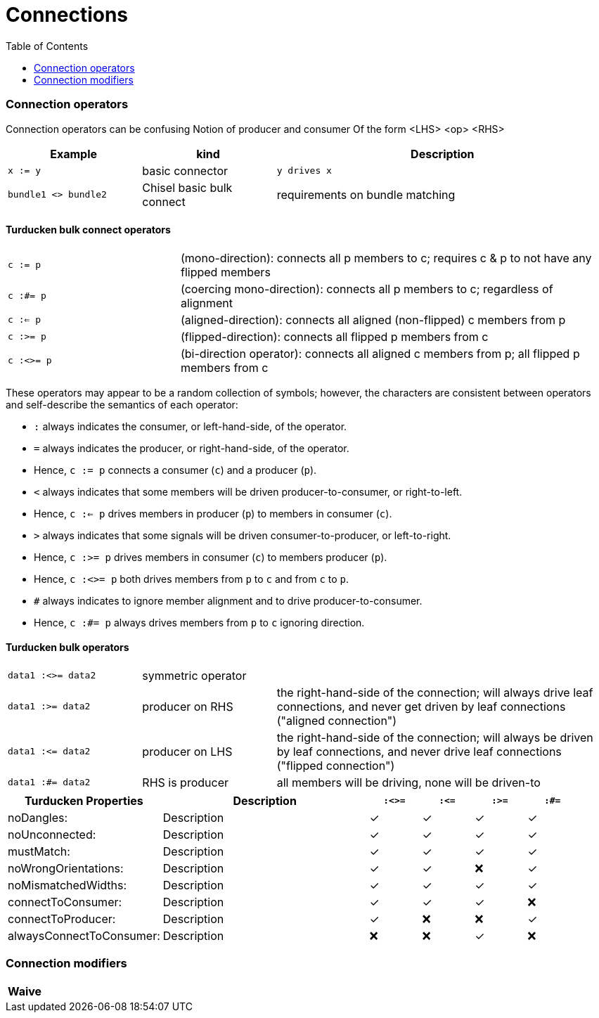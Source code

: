 = Connections
:toc:


=== Connection operators
Connection operators can be confusing
Notion of producer and consumer
Of the form <LHS> <op> <RHS>
[%header,cols="2,2,5"]
|===
| Example | kind | Description
| `x := y`    | basic connector                     | `y drives x`
| `bundle1 <> bundle2` | Chisel basic bulk connect | requirements on bundle matching
|===
==== Turducken bulk connect operators
[cols="2,5"]
|===
| `c := p`   |   (mono-direction): connects all p members to c; requires c & p to not have any flipped members
| `c :#= p`  |    (coercing mono-direction): connects all p members to c; regardless of alignment
| `c :<= p`  |    (aligned-direction): connects all aligned (non-flipped) c members from p
| `c :>= p`  |    (flipped-direction): connects all flipped p members from c
| `c :<>= p` |     (bi-direction operator): connects all aligned c members from p; all flipped p members from c
|===

These operators may appear to be a random collection of symbols; however, the characters are consistent between operators and self-describe the semantics of each operator:

* `:` always indicates the consumer, or left-hand-side, of the operator.
* `=` always indicates the producer, or right-hand-side, of the operator.
* Hence, `c := p` connects a consumer (`c`) and a producer (`p`).
* `<` always indicates that some members will be driven producer-to-consumer, or right-to-left.
* Hence, `c :<= p` drives members in producer (`p`) to members in consumer (`c`).
* `>` always indicates that some signals will be driven consumer-to-producer, or left-to-right.
* Hence, `c :>= p` drives members in consumer (`c`) to members producer (`p`).
* Hence, `c :<>= p` both drives members from `p` to `c` and from `c` to `p`.
* `#` always indicates to ignore member alignment and to drive producer-to-consumer.
* Hence, `c :#= p` always drives members from `p` to `c` ignoring direction.


==== Turducken bulk operators
[cols="2,2,5"]
|===
| `data1 :<>= data2` | symmetric operator |
| `data1 :>= data2` | producer on RHS | the right-hand-side of the connection; will always drive leaf connections, and never get driven by leaf connections ("aligned connection")
| `data1 :\<= data2` | producer on LHS | the right-hand-side of the connection; will always be driven by leaf connections, and never drive leaf connections ("flipped connection")
| `data1 :#= data2` | RHS is producer | all members will be driving, none will be driven-to
|===

[%header,cols="3,4,1,1,1,1"]
|=====
| Turducken Properties     | Description | `:<>=` | `:\<=`  | `:>=` |  `:#=`
| noDangles:               | Description | ✓ | ✓  | ✓ | ✓
| noUnconnected:           | Description | ✓ | ✓  | ✓ | ✓
| mustMatch:               | Description | ✓ | ✓  | ✓ | ✓
| noWrongOrientations:     | Description | ✓ | ✓  | ❌ | ✓
| noMismatchedWidths:      | Description | ✓ | ✓  | ✓ | ✓
| connectToConsumer:       | Description | ✓ | ✓  | ✓ | ❌
| connectToProducer:       | Description | ✓ | ❌  | ❌ | ✓
| alwaysConnectToConsumer: | Description | ❌ | ❌  | ✓ | ❌
|=====

=== Connection modifiers
[%header,cols="1,1,1"]
|===
| Waive |
|
|===

